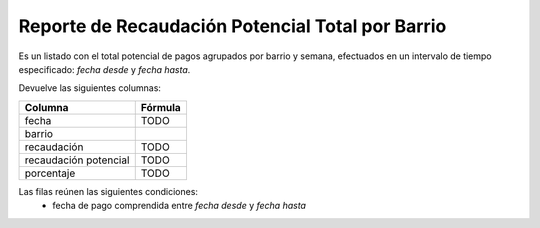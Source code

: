 .. _potencial_total_x_barrio:

Reporte de Recaudación Potencial Total por Barrio
=================================================

Es un listado con el total potencial de pagos agrupados por barrio y semana, efectuados en un intervalo de tiempo especificado: *fecha desde* y *fecha hasta*.

Devuelve las siguientes columnas:

+----------------------+--------------------------------------------------------+
|Columna               |Fórmula                                                 |
+======================+========================================================+
|fecha                 |TODO                                                    |
+----------------------+--------------------------------------------------------+
|barrio                |                                                        |
+----------------------+--------------------------------------------------------+
|recaudación           |TODO                                                    |
+----------------------+--------------------------------------------------------+
|recaudación potencial |TODO                                                    |
+----------------------+--------------------------------------------------------+
|porcentaje            |TODO                                                    |
+----------------------+--------------------------------------------------------+

Las filas reúnen las siguientes condiciones:
 * fecha de pago comprendida entre *fecha desde* y *fecha hasta*
